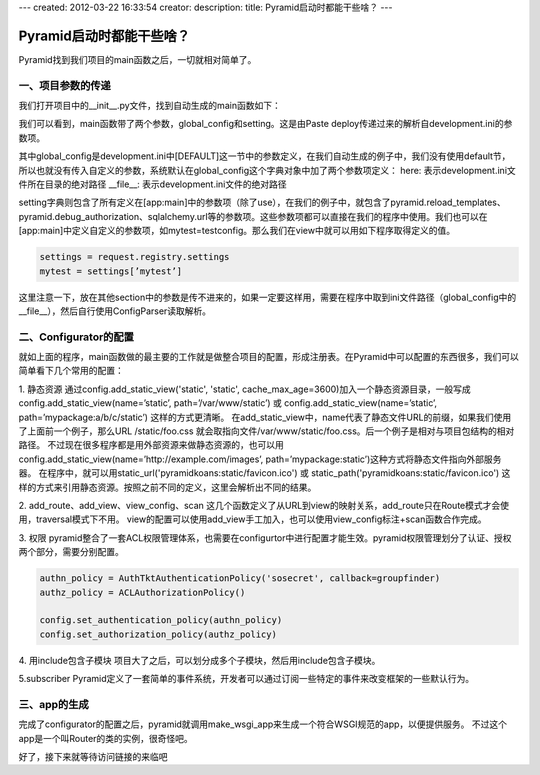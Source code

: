---
created: 2012-03-22 16:33:54
creator:
description: 
title: Pyramid启动时都能干些啥？
---

=====================================
Pyramid启动时都能干些啥？
=====================================


Pyramid找到我们项目的main函数之后，一切就相对简单了。

一、项目参数的传递
--------------------

我们打开项目中的__init__.py文件，找到自动生成的main函数如下：

.. image:: imgs/init_main.png

我们可以看到，main函数带了两个参数，global_config和setting。这是由Paste deploy传递过来的解析自development.ini的参数项。

其中global_config是development.ini中[DEFAULT]这一节中的参数定义，在我们自动生成的例子中，我们没有使用default节，所以也就没有传入自定义的参数，系统默认在global_config这个字典对象中加了两个参数项定义：
here: 表示development.ini文件所在目录的绝对路径
__file__: 表示development.ini文件的绝对路径

setting字典则包含了所有定义在[app:main]中的参数项（除了use），在我们的例子中，就包含了pyramid.reload_templates、pyramid.debug_authorization、sqlalchemy.url等的参数项。这些参数项都可以直接在我们的程序中使用。我们也可以在[app:main]中定义自定义的参数项，如mytest=testconfig。那么我们在view中就可以用如下程序取得定义的值。

.. code::

    settings = request.registry.settings 
    mytest = settings[’mytest’]

这里注意一下，放在其他section中的参数是传不进来的，如果一定要这样用，需要在程序中取到ini文件路径（global_config中的__file__），然后自行使用ConfigParser读取解析。

二、Configurator的配置
-------------------------

就如上面的程序，main函数做的最主要的工作就是做整合项目的配置，形成注册表。在Pyramid中可以配置的东西很多，我们可以简单看下几个常用的配置：

1. 静态资源
通过config.add_static_view('static', 'static', cache_max_age=3600)加入一个静态资源目录，一般写成config.add_static_view(name=’static’, path=’/var/www/static’) 或 config.add_static_view(name=’static’, path=’mypackage:a/b/c/static’) 这样的方式更清晰。
在add_static_view中，name代表了静态文件URL的前缀，如果我们使用了上面前一个例子，那么URL /static/foo.css 就会取指向文件/var/www/static/foo.css。后一个例子是相对与项目包结构的相对路径。
不过现在很多程序都是用外部资源来做静态资源的，也可以用config.add_static_view(name=’http://example.com/images’,  path=’mypackage:static’)这种方式将静态文件指向外部服务器。
在程序中，就可以用static_url('pyramidkoans:static/favicon.ico') 或 static_path('pyramidkoans:static/favicon.ico') 这样的方式来引用静态资源。按照之前不同的定义，这里会解析出不同的结果。

2. add_route、add_view、view_config、scan
这几个函数定义了从URL到view的映射关系，add_route只在Route模式才会使用，traversal模式下不用。
view的配置可以使用add_view手工加入，也可以使用view_config标注+scan函数合作完成。


3. 权限
pyramid整合了一套ACL权限管理体系，也需要在configurtor中进行配置才能生效。pyramid权限管理划分了认证、授权两个部分，需要分别配置。

.. code::

    authn_policy = AuthTktAuthenticationPolicy('sosecret', callback=groupfinder)
    authz_policy = ACLAuthorizationPolicy()

    config.set_authentication_policy(authn_policy)
    config.set_authorization_policy(authz_policy)

4. 用include包含子模块
项目大了之后，可以划分成多个子模块，然后用include包含子模块。

5.subscriber
Pyramid定义了一套简单的事件系统，开发者可以通过订阅一些特定的事件来改变框架的一些默认行为。


三、app的生成
----------------

完成了configurator的配置之后，pyramid就调用make_wsgi_app来生成一个符合WSGI规范的app，以便提供服务。
不过这个app是一个叫Router的类的实例，很奇怪吧。

好了，接下来就等待访问链接的来临吧
